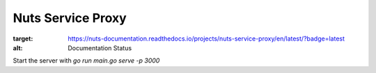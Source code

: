 
Nuts Service Proxy
==================

.. image:: https://readthedocs.org/projects/nuts-service-proxy/badge/?version=latest
:target: https://nuts-documentation.readthedocs.io/projects/nuts-service-proxy/en/latest/?badge=latest
:alt: Documentation Status


Start the server with `go run main.go serve -p 3000`

